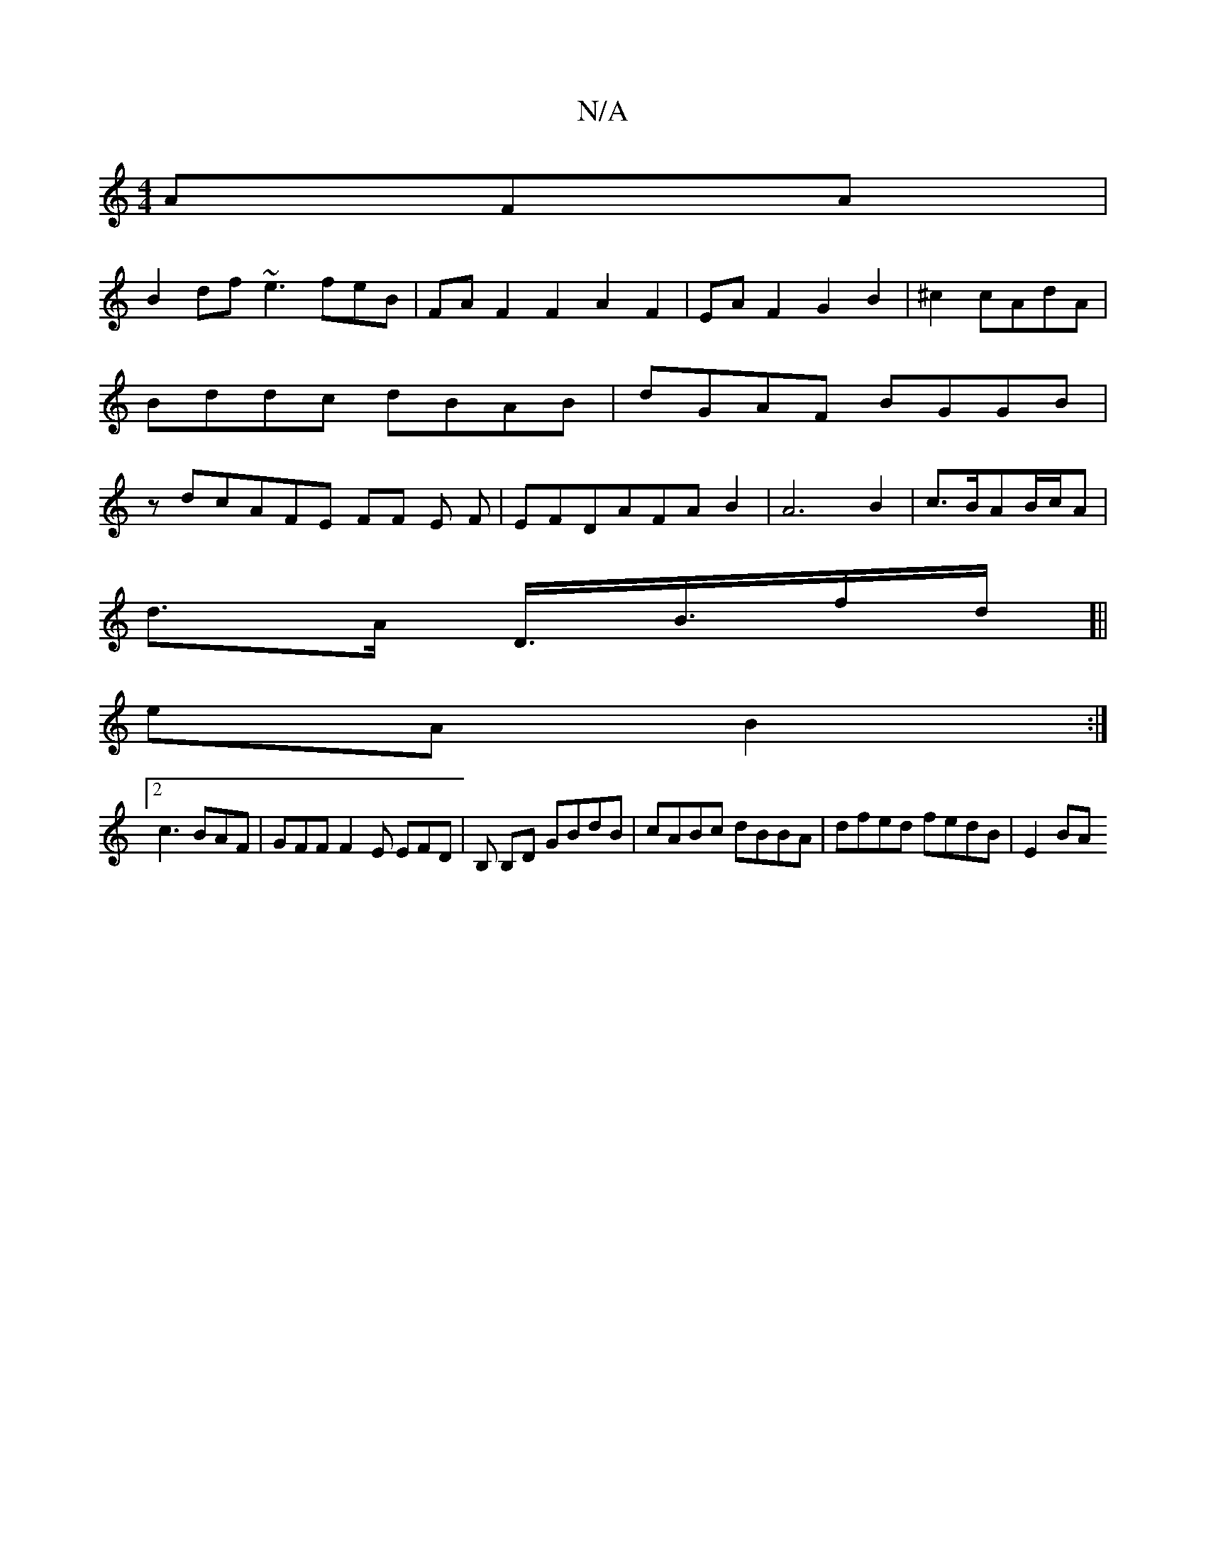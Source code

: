 X:1
T:N/A
M:4/4
R:N/A
K:Cmajor
AFA|
B2df ~e3feB|FAF2F2A2F2|EAF2G2B2|^c2 cAdA | Bddc dBAB | dGAF BGGB |zdcAFE FF E F|EFDAFAB2|A6B2|c3/2B/2AB/c/A|
d>A D3/<B/f/d/]||
eA B2:|2
c3BAF | GFF F2E EFD | B, B,D GBdB|cABc dBBA|dfed fedB|E2 BA